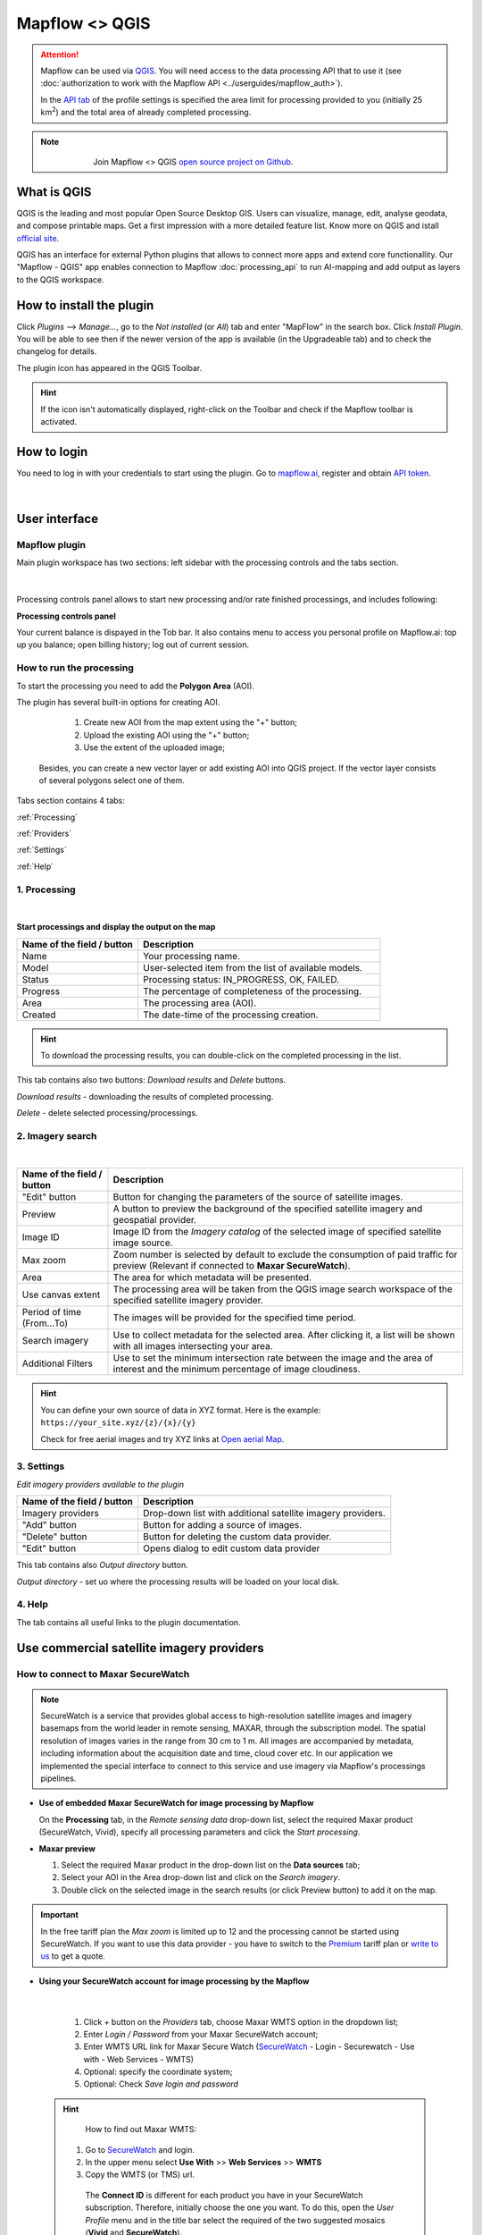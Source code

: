 Mapflow <> QGIS
===============

.. attention::
    Mapflow can be used via `QGIS <https://www.qgis.org/>`_. You will need access to the data processing API that to use it (see :doc:`authorization to work with the Mapflow API <../userguides/mapflow_auth>`).

    In the `API tab <https://app.mapflow.ai/account/api>`_ of the profile settings is specified the area limit for processing provided to you (initially 25 km\ :sup:`2`) and the total area of ​​already completed processing.

.. note::
      .. figure:: _static/github_logo.png
       :alt: Preview results
       :align: left
       :width: 1cm
       
  Join Mapflow <> QGIS `open source project on Github <https://github.com/Geoalert/mapflow-qgis>`_. 

What is QGIS
-------------

QGIS is the leading and most popular Open Source Desktop GIS. Users can visualize, manage, edit, analyse geodata, and compose printable maps. Get a first impression with a more detailed feature list.
Know more on QGIS and istall `official site <https://www.qgis.org/>`_. 

QGIS has an interface for external Python plugins that allows to connect more apps and extend core functionallity. Our "Mapflow - QGIS" app enables connection to Mapflow :doc:`processing_api` to run AI-mapping and add output as layers to the QGIS workspace.


How to install the plugin
-------------------------

Click *Plugins* --> *Manage...*, go to the *Not installed* (or *All*) tab and enter "MapFlow" in the search box. Click *Install Plugin*. You will be able to see then if the newer version of the app is available (in the Upgradeable tab) and to check the changelog for details.

The plugin icon has appeared in the QGIS Toolbar. 

.. hint::
  If the icon isn't automatically displayed, right-click on the Toolbar and check if the Mapflow toolbar is activated.


How to login
------------

You need to log in with your credentials to start using the plugin. Go to `mapflow.ai <https://app.mapflow.ai/>`_, register and obtain `API token <https://app.mapflow.ai/account/api>`_.

.. figure:: _static/qgis/login_window.png
         :alt: Login window
         :align: center
         :width: 9cm

|


User interface
--------------

Mapflow plugin
~~~~~~~~~~~~~~~~

Main plugin workspace has two sections: left sidebar with the processing controls and the tabs section.

.. figure:: _static/qgis/main_window.png
         :alt: View of the main window
         :align: center
         :width: 20cm
         :class: no-scaled-link 

|

Processing controls panel allows to start new processing and/or rate finished processings, and includes following:

**Processing controls panel**

.. csv-table::
    :file: _static/qgis/processing_controls_panel.csv 
    :header-rows: 1
    :class: longtable

Your current balance is dispayed in the Tob bar. It also contains menu to access you personal profile on Mapflow.ai: top up you balance; open billing history; log out of current session. 


How to run the processing
~~~~~~~~~~~~~~~~~~~~~~~~~

To start the processing you need to add the **Polygon Area** (AOI).

The plugin has several built-in options for creating AOI.

   1. Create new AOI from the map extent using the "+" button;

   2. Upload the existing AOI using the "+" button;

   3. Use the extent of the uploaded image;

  Besides, you can create a new vector layer or add existing AOI into QGIS project. If the vector layer consists of several polygons select one of them.

  .. figure:: _static/qgis/AOI_button.png
         :alt: View of the aoi 
         :align: center
         :width: 15cm
         :class: with-border no-scaled-link 


Tabs section contains 4 tabs:

:ref:`Processing`

:ref:`Providers`

:ref:`Settings`

:ref:`Help`

.. _Processing:

1. Processing
~~~~~~~~~~~~~~

.. figure:: _static/qgis/processing_tab.png
         :alt: View of the processing tab
         :align: center
         :width: 15cm
         :class: with-border no-scaled-link 

|

**Start processings and display the output on the map**

.. list-table::
   :widths: 5 10
   :header-rows: 1

   * - Name of the field / button
     - Description
   * - Name
     - Your processing name.
   * - Model
     - User-selected item from the list of available models.
   * - Status
     - Processing status: IN_PROGRESS, OK, FAILED. 
   * - Progress
     - The percentage of completeness of the processing.
   * - Area
     - The processing area (AOI).
   * - Created
     - The date-time of the processing creation.
  
.. hint::
    To download the processing results, you can double-click on the completed processing in the list.

This tab contains also two buttons: *Download results* and *Delete* buttons.

*Download results* - downloading the results of completed processing. 

*Delete* - delete selected processing/processings. 

.. _Providers:

2. Imagery search
~~~~~~~~~~~~~~~~~~~

.. figure:: _static/qgis/Providers_tab.png
         :alt: View of the providers tab
         :align: center
         :width: 15cm

|


.. list-table::
   :widths: auto
   :header-rows: 1

   * - Name of the field / button
     - Description
   * - "Edit" button
     - Button for changing the parameters of the source of satellite images.
   * - Preview
     - A button to preview the background of the specified satellite imagery and geospatial provider.
   * - Image ID
     - Image ID from the *Imagery catalog* of the selected image of specified satellite image source.
   * - Max zoom
     - Zoom number is selected by default to exclude the consumption of paid traffic for preview (Relevant if connected to **Maxar SecureWatch**).
   * - Area
     - The area for which metadata will be presented.
   * - Use canvas extent
     - The processing area will be taken from the QGIS image search workspace of the specified satellite imagery provider.
   * - Period of time (From...To)
     - The images will be provided for the specified time period.
   * - Search imagery
     - Use to collect metadata for the selected area. After clicking it, a list will be shown with all images intersecting your area.
   * - Additional Filters
     - Use to set the minimum intersection rate between the image and the area of interest and the minimum percentage of image cloudiness.


.. hint::
    You can define your own source of data in XYZ format. Here is the example: ``https://your_site.xyz/{z}/{x}/{y}``

    Check for free aerial images and try XYZ links at  `Open aerial Map <https://tiles.openaerialmap.org>`_.


.. _Settings:

3. Settings
~~~~~~~~~~~~~

*Edit imagery providers available to the plugin*

.. list-table::
   :widths: auto
   :header-rows: 1

   * - Name of the field / button
     - Description
   * - Imagery providers
     - Drop-down list with additional satellite imagery providers.
   * - "Add" button
     - Button for adding a source of images. 
   * - "Delete" button
     - Button for deleting the custom data provider.
   * - "Edit" button
     - Opens dialog to edit custom data provider


This tab contains also *Output directory* button. 

*Output directory* - set uo where the processing results will be loaded on your local disk.

.. _Help:

4. Help
~~~~~~~~

The tab contains all useful links to the plugin documentation.

Use commercial satellite imagery providers
-------------------------------------------

How to connect to Maxar SecureWatch
~~~~~~~~~~~~~~~~~~~~~~~~~~~~~~~~~~~~

.. note::
 SecureWatch is a service that provides global access to high-resolution satellite images and imagery basemaps from the world leader in remote sensing, MAXAR, through the subscription model. The spatial resolution of images varies in the range from 30 cm to 1 m. All images are accompanied by metadata, including information about the acquisition date and time, cloud cover etc. In our application we implemented the special interface to connect to this service and use imagery via Mapflow's processings pipelines.


* **Use of embedded Maxar SecureWatch for image processing by Mapflow**

  On the **Processing** tab, in the *Remote sensing data* drop-down list, select the required Maxar product (SecureWatch, Vivid), specify all processing parameters and click the *Start processing*.

* **Maxar preview**

  1. Select the required Maxar product in the drop-down list on the **Data sources** tab;
  2. Select your AOI in the Area drop-down list and click on the *Search imagery*.
  3. Double click on the selected image in the search results (or click Preview button) to add it on the map.

.. important:: 
   In the free tariff plan the *Max zoom* is limited up to 12 and the processing cannot be started using SecureWatch. If you want to use this data provider - you have to switch to the `Premium <https://mapflow.ai/pricing>`_ tariff plan or `write to us <https://geoalert.io/#contacts>`_ to get a quote.



* **Using your SecureWatch account for image processing by the Mapflow**

.. figure:: _static/qgis/addnewprovider.png
         :alt: View of the providers tab
         :align: center
         :width: 10cm
         :class: with-border no-scaled-link 

|


   1. Click *+* button on the *Providers* tab, choose Maxar WMTS option in the dropdown list;

   2.  Enter *Login / Password* from your Maxar SecureWatch account;

   3.  Enter WMTS URL link for Maxar Secure Watch (`SecureWatch <https://securewatch.digitalglobe.com/myDigitalGlobe/logout-from-ended-session>`_ - Login - Securewatch - Use with - Web Services - WMTS)

   4.  Optional: specify the coordinate system;

   5.  Optional: Check *Save login and password*



  .. hint::
       How to find out Maxar WMTS:

      1. Go to `SecureWatch <https://securewatch.digitalglobe.com/myDigitalGlobe/logout-from-ended-session>`_ and login.

      2. In the upper menu select **Use With** >> **Web Services** >> **WMTS**

      3. Copy the WMTS (or TMS) url.

        .. figure:: _static/qgis/SecureWatch_user_profile.png
         :alt: Your user profile in SecureWatch
         :align: center
         :width: 15cm
         :class: with-border no-scaled-link 

        The **Connect ID** is different for each product you have in your SecureWatch subscription. Therefore, initially choose the one you want. To do this, open the *User Profile* menu and in the title bar select the required of the two suggested mosaics (**Vivid** and **SecureWatch**).
     

  4. Click *Preview*. 
     
Now the Maxar layer is available for preview in your raster layers list and for the AI-mapping processing using Mapflow.


How to find and process the image by Feature ID using Maxar SecureWatch
~~~~~~~~~~~~~~~~~~~~~~~~~~~~~~~~~~~~~~~~~~~~~~~~~~~~~~~~~~~~~~~~~~~~~~~~~~

You can use SW to discover available images for you area of interest.

1. Go to the *Providers* tab.
2. Select Maxar SecureWatch from the dropdown list.
3. In the *Maxar SecureWatch imagery Catalog* select the vector layer containing the boundary of your area of interest.

.. note::
    To define the imagery search area you can create the new polygon (*Layer -> Create layer -> ...*, select *Polygon* as a geometry type, add polygon using the tool *Add polygon feature*) or upload it from the file with coordinates. If there is more than one polygon in the file, select with the tool *Select object(s)* the polygon you need. For more information on creating and working with vector layers, see the `QGIS User Guide <https://docs.qgis.org/3.16/en/docs/training_manual/create_vector_data/create_new_vector.html>`_.
    Alternatively, you can check the option "use canvas extent".

     .. figure:: _static/qgis/add_SW_WFS.png
         :alt: Get specific image from SW
         :align: center
         :width: 15cm

4. *Search imagery*, to view meta-data of all available images intesecting your AOI. You can apply search filters and specify the period for which you would like to receive images. This will help in forming an imagery catalog with the necessary parameters.
5. Select the prteferable image from the imagery catalog or use the WFS generated vector layer (*Maxar SW metadata metadata*) to search through more attributes. If you want to process a specific image in advance, insert your image ID in the field on the top of the plugin, this will make it easier to find the image in the imagery catalog.

.. note::
    Imagery metadata is saved in the form of vector layer. You can interact with its Attribute Table by searching through all attributes.

6. Click *Preview* to view the selected image in the form of new raster layer (or double-clicking on the row in the table).

.. attention::
    "max zoom 13" checkbox is active to prevent the paid streaming on the side of SecureWatch.
     

How to use other imagery services
------------------------------------

For example, let's use the `Openaerialmap <https://openaerialmap.org/>`_ is an open collection of UAV imagery data, crowdsourced by users. The project is supported by a consortium of companies developing open source software and services for working with spatial data.
As soon as your aerial image is published on Openaerialmap it's presented on the public map and can be fetched using TMS/WMTS protocols.

Select the image and copy link to TMS.

  .. figure:: _static/qgis/search_openaerialmap_image.png
         :alt: Search for imagery in Openaerialmap 
         :align: center
         :width: 15cm

  |

Go to the plugin, on the *Providers* tab click on the *Add* (1) and enter the relevant data in the opened window (2). Click the *Preview* (3) the image, - you must be at the correct zoom and coordinates to see the image.

To start processing using this data source, go to the *Processing* tab, fill in all fields of processing parameters, click *Start processing*.

 .. figure:: _static/qgis/custom_imagery_source.png
         :alt: Custom imagery service
         :align: center
         :width: 15cm

 |

.. list-table::
   :widths: 10 30
   :header-rows: 1
 
   * - Name of the field / button
     - Description
   * - Name
     - Name of other imagery data provider
   * - URL
     - URL of the imagery data provider
   * - Type
     - Data source type. You can enter your custom imagery source URL in one of the following formats: `XYZ <https://en.wikipedia.org/wiki/Tiled_web_map>`_, `TMS <https://en.wikipedia.org/wiki/Tile_Map_Service>`_, `WMS <https://en.wikipedia.org/wiki/Web_Map_Tile_Service>`_, `Quadkey <https://docs.microsoft.com/en-us/bingmaps/articles/bing-maps-tile-system>`_. All formats represent the most widely used protocols to fetch georeferenced imagery via HTTP.


How to upload your image
-------------------------

You can upload your own GeoTIFF. All raster layers currently loaded in your QGIS (1) are visible in the drop-down list (2) and can be selected for upload. Opening files from the *Additional options* button (3) also adds it to the tree of QGIS layers.

 .. figure:: _static/qgis/upload_tif.png
         :alt: Upload TIF, select from list
         :align: center
         :width: 15cm
         :class: with-border no-scaled-link 


.. important::

  Please, follow the requirements specified on the page with :ref:`Models reference` when uploading your own images for processing through the API of the Mapflow platform.

    * **Check the data type** 
          The Data type must be Byte (8 bit). If the Data type is Int16,  or Float32 etc, please follow the instruction :doc:`../userguides/howto`.

          Alternative option: use the `preprocessing script <https://github.com/Geoalert/mapflow_data_preprocessor/>`_ 
    * **Check the number of channels**  
          Normally, the Mapflow processes 3-channel RGB rendered images. Mapflow platform can also process single-band (panchromatic) imagery, but the NN models are not
          tuned for such kind of data, so the quality of the result may be worse than expected.
    * **Check the projection and georeference** 
          Make sure that your imagery is georeferenced in geographic or projected coordinate system.
    * **Check the resolution**
          The resolution restrictions vary for different models, see :ref:`Models reference`   
  

  You could send a request using data preprocessing to help@geoalert.io




Proxy-settings
--------------

If you are behind a firewall, go to *QGIS* -> *Preferences* -> *Network* and will please adjust the proxy settings for plugin connection.

 .. figure:: _static/qgis/proxy_settings.png
         :alt: Proxy settings
         :align: center
         :width: 15cm
         
